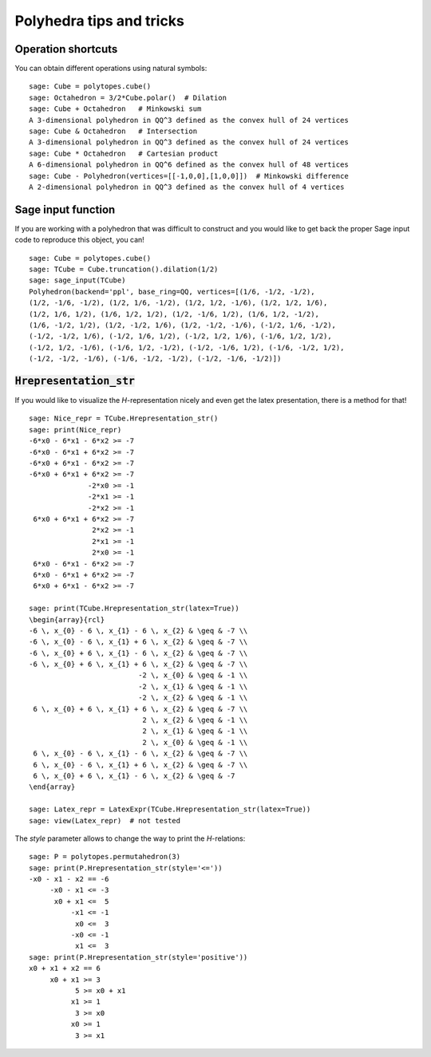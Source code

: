 .. -*- coding: utf-8 -*-

.. linkall

.. _tips:

=========================
Polyhedra tips and tricks
=========================

.. MODULEAUTHOR:: Jean-Philippe Labbé <labbe@math.fu-berlin.de>


Operation shortcuts
=================================================

You can obtain different operations using natural symbols:

::

    sage: Cube = polytopes.cube()
    sage: Octahedron = 3/2*Cube.polar()  # Dilation
    sage: Cube + Octahedron   # Minkowski sum
    A 3-dimensional polyhedron in QQ^3 defined as the convex hull of 24 vertices
    sage: Cube & Octahedron   # Intersection
    A 3-dimensional polyhedron in QQ^3 defined as the convex hull of 24 vertices
    sage: Cube * Octahedron   # Cartesian product
    A 6-dimensional polyhedron in QQ^6 defined as the convex hull of 48 vertices
    sage: Cube - Polyhedron(vertices=[[-1,0,0],[1,0,0]])  # Minkowski difference
    A 2-dimensional polyhedron in QQ^3 defined as the convex hull of 4 vertices

.. end of output

Sage input function
==============================================================

If you are working with a polyhedron that was difficult to construct
and you would like to get back the proper Sage input code to reproduce this
object, you can!

::

    sage: Cube = polytopes.cube()
    sage: TCube = Cube.truncation().dilation(1/2)
    sage: sage_input(TCube)
    Polyhedron(backend='ppl', base_ring=QQ, vertices=[(1/6, -1/2, -1/2),
    (1/2, -1/6, -1/2), (1/2, 1/6, -1/2), (1/2, 1/2, -1/6), (1/2, 1/2, 1/6),
    (1/2, 1/6, 1/2), (1/6, 1/2, 1/2), (1/2, -1/6, 1/2), (1/6, 1/2, -1/2),
    (1/6, -1/2, 1/2), (1/2, -1/2, 1/6), (1/2, -1/2, -1/6), (-1/2, 1/6, -1/2),
    (-1/2, -1/2, 1/6), (-1/2, 1/6, 1/2), (-1/2, 1/2, 1/6), (-1/6, 1/2, 1/2),
    (-1/2, 1/2, -1/6), (-1/6, 1/2, -1/2), (-1/2, -1/6, 1/2), (-1/6, -1/2, 1/2),
    (-1/2, -1/2, -1/6), (-1/6, -1/2, -1/2), (-1/2, -1/6, -1/2)])

.. end of output


:code:`Hrepresentation_str`
==============================================================

If you would like to visualize the `H`-representation nicely and even get
the latex presentation, there is a method for that!

::

    sage: Nice_repr = TCube.Hrepresentation_str()
    sage: print(Nice_repr)
    -6*x0 - 6*x1 - 6*x2 >= -7
    -6*x0 - 6*x1 + 6*x2 >= -7
    -6*x0 + 6*x1 - 6*x2 >= -7
    -6*x0 + 6*x1 + 6*x2 >= -7
                  -2*x0 >= -1
                  -2*x1 >= -1
                  -2*x2 >= -1
     6*x0 + 6*x1 + 6*x2 >= -7
                   2*x2 >= -1
                   2*x1 >= -1
                   2*x0 >= -1
     6*x0 - 6*x1 - 6*x2 >= -7
     6*x0 - 6*x1 + 6*x2 >= -7
     6*x0 + 6*x1 - 6*x2 >= -7

    sage: print(TCube.Hrepresentation_str(latex=True))
    \begin{array}{rcl}
    -6 \, x_{0} - 6 \, x_{1} - 6 \, x_{2} & \geq & -7 \\
    -6 \, x_{0} - 6 \, x_{1} + 6 \, x_{2} & \geq & -7 \\
    -6 \, x_{0} + 6 \, x_{1} - 6 \, x_{2} & \geq & -7 \\
    -6 \, x_{0} + 6 \, x_{1} + 6 \, x_{2} & \geq & -7 \\
                              -2 \, x_{0} & \geq & -1 \\
                              -2 \, x_{1} & \geq & -1 \\
                              -2 \, x_{2} & \geq & -1 \\
     6 \, x_{0} + 6 \, x_{1} + 6 \, x_{2} & \geq & -7 \\
                               2 \, x_{2} & \geq & -1 \\
                               2 \, x_{1} & \geq & -1 \\
                               2 \, x_{0} & \geq & -1 \\
     6 \, x_{0} - 6 \, x_{1} - 6 \, x_{2} & \geq & -7 \\
     6 \, x_{0} - 6 \, x_{1} + 6 \, x_{2} & \geq & -7 \\
     6 \, x_{0} + 6 \, x_{1} - 6 \, x_{2} & \geq & -7
    \end{array}

    sage: Latex_repr = LatexExpr(TCube.Hrepresentation_str(latex=True))
    sage: view(Latex_repr)  # not tested

.. end of output

The `style` parameter allows to change the way to print the `H`-relations:

::

    sage: P = polytopes.permutahedron(3)
    sage: print(P.Hrepresentation_str(style='<='))
    -x0 - x1 - x2 == -6
         -x0 - x1 <= -3
          x0 + x1 <=  5
              -x1 <= -1
               x0 <=  3
              -x0 <= -1
               x1 <=  3
    sage: print(P.Hrepresentation_str(style='positive'))
    x0 + x1 + x2 == 6
         x0 + x1 >= 3
               5 >= x0 + x1
              x1 >= 1
               3 >= x0
              x0 >= 1
               3 >= x1

.. end of output
